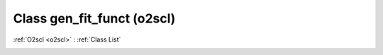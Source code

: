 Class gen_fit_funct (o2scl)
===========================

:ref:`O2scl <o2scl>` : :ref:`Class List`

.. _gen_fit_funct:

.. doxygenclass:: o2scl::gen_fit_funct
